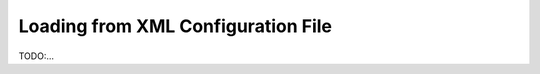 ===================================
Loading from XML Configuration File
===================================

TODO:...